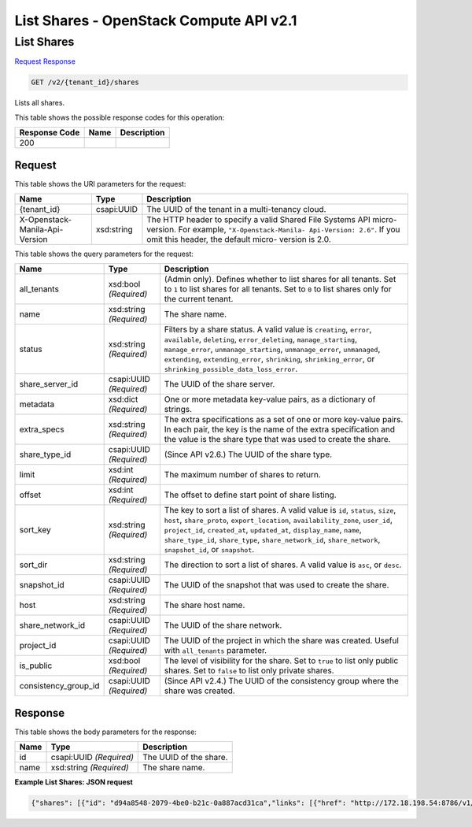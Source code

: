 =============================================================================
List Shares -  OpenStack Compute API v2.1
=============================================================================

List Shares
~~~~~~~~~~~~~~~~~~~~~~~~~

`Request <GET_list_shares_v2_tenant_id_shares.rst#request>`__
`Response <GET_list_shares_v2_tenant_id_shares.rst#response>`__

.. code-block:: javascript

    GET /v2/{tenant_id}/shares

Lists all shares.



This table shows the possible response codes for this operation:


+--------------------------+-------------------------+-------------------------+
|Response Code             |Name                     |Description              |
+==========================+=========================+=========================+
|200                       |                         |                         |
+--------------------------+-------------------------+-------------------------+


Request
^^^^^^^^^^^^^^^^^

This table shows the URI parameters for the request:

+--------------------------+-------------------------+-------------------------+
|Name                      |Type                     |Description              |
+==========================+=========================+=========================+
|{tenant_id}               |csapi:UUID               |The UUID of the tenant   |
|                          |                         |in a multi-tenancy cloud.|
+--------------------------+-------------------------+-------------------------+
|X-Openstack-Manila-Api-   |xsd:string               |The HTTP header to       |
|Version                   |                         |specify a valid Shared   |
|                          |                         |File Systems API micro-  |
|                          |                         |version. For example,    |
|                          |                         |``"X-Openstack-Manila-   |
|                          |                         |Api-Version: 2.6"``. If  |
|                          |                         |you omit this header,    |
|                          |                         |the default micro-       |
|                          |                         |version is 2.0.          |
+--------------------------+-------------------------+-------------------------+



This table shows the query parameters for the request:

+---------------------+---------------+----------------------------------------+
|Name                 |Type           |Description                             |
+=====================+===============+========================================+
|all_tenants          |xsd:bool       |(Admin only). Defines whether to list   |
|                     |*(Required)*   |shares for all tenants. Set to ``1`` to |
|                     |               |list shares for all tenants. Set to     |
|                     |               |``0`` to list shares only for the       |
|                     |               |current tenant.                         |
+---------------------+---------------+----------------------------------------+
|name                 |xsd:string     |The share name.                         |
|                     |*(Required)*   |                                        |
+---------------------+---------------+----------------------------------------+
|status               |xsd:string     |Filters by a share status. A valid      |
|                     |*(Required)*   |value is ``creating``, ``error``,       |
|                     |               |``available``, ``deleting``,            |
|                     |               |``error_deleting``,                     |
|                     |               |``manage_starting``, ``manage_error``,  |
|                     |               |``unmanage_starting``,                  |
|                     |               |``unmanage_error``, ``unmanaged``,      |
|                     |               |``extending``, ``extending_error``,     |
|                     |               |``shrinking``, ``shrinking_error``, or  |
|                     |               |``shrinking_possible_data_loss_error``. |
+---------------------+---------------+----------------------------------------+
|share_server_id      |csapi:UUID     |The UUID of the share server.           |
|                     |*(Required)*   |                                        |
+---------------------+---------------+----------------------------------------+
|metadata             |xsd:dict       |One or more metadata key-value pairs,   |
|                     |*(Required)*   |as a dictionary of strings.             |
+---------------------+---------------+----------------------------------------+
|extra_specs          |xsd:string     |The extra specifications as a set of    |
|                     |*(Required)*   |one or more key-value pairs. In each    |
|                     |               |pair, the key is the name of the extra  |
|                     |               |specification and the value is the      |
|                     |               |share type that was used to create the  |
|                     |               |share.                                  |
+---------------------+---------------+----------------------------------------+
|share_type_id        |csapi:UUID     |(Since API v2.6.) The UUID of the share |
|                     |*(Required)*   |type.                                   |
+---------------------+---------------+----------------------------------------+
|limit                |xsd:int        |The maximum number of shares to return. |
|                     |*(Required)*   |                                        |
+---------------------+---------------+----------------------------------------+
|offset               |xsd:int        |The offset to define start point of     |
|                     |*(Required)*   |share listing.                          |
+---------------------+---------------+----------------------------------------+
|sort_key             |xsd:string     |The key to sort a list of shares. A     |
|                     |*(Required)*   |valid value is ``id``, ``status``,      |
|                     |               |``size``, ``host``, ``share_proto``,    |
|                     |               |``export_location``,                    |
|                     |               |``availability_zone``, ``user_id``,     |
|                     |               |``project_id``, ``created_at``,         |
|                     |               |``updated_at``, ``display_name``,       |
|                     |               |``name``, ``share_type_id``,            |
|                     |               |``share_type``, ``share_network_id``,   |
|                     |               |``share_network``, ``snapshot_id``, or  |
|                     |               |``snapshot``.                           |
+---------------------+---------------+----------------------------------------+
|sort_dir             |xsd:string     |The direction to sort a list of shares. |
|                     |*(Required)*   |A valid value is ``asc``, or ``desc``.  |
+---------------------+---------------+----------------------------------------+
|snapshot_id          |csapi:UUID     |The UUID of the snapshot that was used  |
|                     |*(Required)*   |to create the share.                    |
+---------------------+---------------+----------------------------------------+
|host                 |xsd:string     |The share host name.                    |
|                     |*(Required)*   |                                        |
+---------------------+---------------+----------------------------------------+
|share_network_id     |csapi:UUID     |The UUID of the share network.          |
|                     |*(Required)*   |                                        |
+---------------------+---------------+----------------------------------------+
|project_id           |csapi:UUID     |The UUID of the project in which the    |
|                     |*(Required)*   |share was created. Useful with          |
|                     |               |``all_tenants`` parameter.              |
+---------------------+---------------+----------------------------------------+
|is_public            |xsd:bool       |The level of visibility for the share.  |
|                     |*(Required)*   |Set to ``true`` to list only public     |
|                     |               |shares. Set to ``false`` to list only   |
|                     |               |private shares.                         |
+---------------------+---------------+----------------------------------------+
|consistency_group_id |csapi:UUID     |(Since API v2.4.) The UUID of the       |
|                     |*(Required)*   |consistency group where the share was   |
|                     |               |created.                                |
+---------------------+---------------+----------------------------------------+







Response
^^^^^^^^^^^^^^^^^^


This table shows the body parameters for the response:

+--------------------------+-------------------------+-------------------------+
|Name                      |Type                     |Description              |
+==========================+=========================+=========================+
|id                        |csapi:UUID *(Required)*  |The UUID of the share.   |
+--------------------------+-------------------------+-------------------------+
|name                      |xsd:string *(Required)*  |The share name.          |
+--------------------------+-------------------------+-------------------------+





**Example List Shares: JSON request**


.. code::

    {"shares": [{"id": "d94a8548-2079-4be0-b21c-0a887acd31ca","links": [{"href": "http://172.18.198.54:8786/v1/16e1ab15c35a457e9c2b2aa189f544e1/shares/d94a8548-2079-4be0-b21c-0a887acd31ca","rel": "self"},{"href": "http://172.18.198.54:8786/16e1ab15c35a457e9c2b2aa189f544e1/shares/d94a8548-2079-4be0-b21c-0a887acd31ca","rel": "bookmark"}],"name": "My_share"},{"id": "406ea93b-32e9-4907-a117-148b3945749f","links": [{"href": "http://172.18.198.54:8786/v1/16e1ab15c35a457e9c2b2aa189f544e1/shares/406ea93b-32e9-4907-a117-148b3945749f","rel": "self"},{"href": "http://172.18.198.54:8786/16e1ab15c35a457e9c2b2aa189f544e1/shares/406ea93b-32e9-4907-a117-148b3945749f","rel": "bookmark"}],"name": "Share1"}]}

